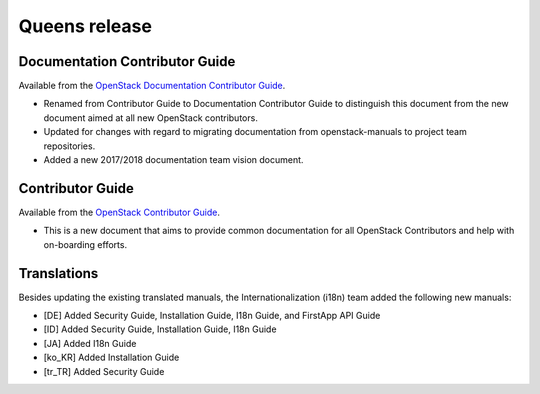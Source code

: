==============
Queens release
==============

Documentation Contributor Guide
~~~~~~~~~~~~~~~~~~~~~~~~~~~~~~~

Available from the `OpenStack Documentation Contributor Guide
<https://docs.openstack.org/doc-contrib-guide/>`_.

* Renamed from Contributor Guide to Documentation Contributor Guide to
  distinguish this document from the new document aimed at all new OpenStack
  contributors.
* Updated for changes with regard to migrating documentation from
  openstack-manuals to project team repositories.
* Added a new 2017/2018 documentation team vision document.

Contributor Guide
~~~~~~~~~~~~~~~~~

Available from the `OpenStack Contributor Guide
<https://docs.openstack.org/contributors/>`_.

* This is a new document that aims to provide common documentation for all
  OpenStack Contributors and help with on-boarding efforts.

Translations
~~~~~~~~~~~~

Besides updating the existing translated manuals, the Internationalization
(i18n) team added the following new manuals:

* [DE] Added Security Guide, Installation Guide, I18n Guide, and
  FirstApp API Guide
* [ID] Added Security Guide, Installation Guide, I18n Guide
* [JA] Added I18n Guide
* [ko_KR] Added Installation Guide
* [tr_TR] Added Security Guide
